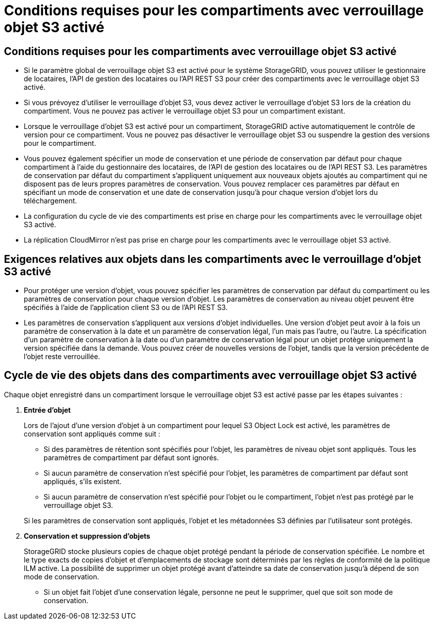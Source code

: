 = Conditions requises pour les compartiments avec verrouillage objet S3 activé
:allow-uri-read: 




== Conditions requises pour les compartiments avec verrouillage objet S3 activé

* Si le paramètre global de verrouillage objet S3 est activé pour le système StorageGRID, vous pouvez utiliser le gestionnaire de locataires, l'API de gestion des locataires ou l'API REST S3 pour créer des compartiments avec le verrouillage objet S3 activé.
* Si vous prévoyez d'utiliser le verrouillage d'objet S3, vous devez activer le verrouillage d'objet S3 lors de la création du compartiment. Vous ne pouvez pas activer le verrouillage objet S3 pour un compartiment existant.
* Lorsque le verrouillage d'objet S3 est activé pour un compartiment, StorageGRID active automatiquement le contrôle de version pour ce compartiment. Vous ne pouvez pas désactiver le verrouillage objet S3 ou suspendre la gestion des versions pour le compartiment.
* Vous pouvez également spécifier un mode de conservation et une période de conservation par défaut pour chaque compartiment à l'aide du gestionnaire des locataires, de l'API de gestion des locataires ou de l'API REST S3. Les paramètres de conservation par défaut du compartiment s'appliquent uniquement aux nouveaux objets ajoutés au compartiment qui ne disposent pas de leurs propres paramètres de conservation. Vous pouvez remplacer ces paramètres par défaut en spécifiant un mode de conservation et une date de conservation jusqu'à pour chaque version d'objet lors du téléchargement.
* La configuration du cycle de vie des compartiments est prise en charge pour les compartiments avec le verrouillage objet S3 activé.
* La réplication CloudMirror n'est pas prise en charge pour les compartiments avec le verrouillage objet S3 activé.




== Exigences relatives aux objets dans les compartiments avec le verrouillage d'objet S3 activé

* Pour protéger une version d'objet, vous pouvez spécifier les paramètres de conservation par défaut du compartiment ou les paramètres de conservation pour chaque version d'objet. Les paramètres de conservation au niveau objet peuvent être spécifiés à l'aide de l'application client S3 ou de l'API REST S3.
* Les paramètres de conservation s'appliquent aux versions d'objet individuelles. Une version d'objet peut avoir à la fois un paramètre de conservation à la date et un paramètre de conservation légal, l'un mais pas l'autre, ou l'autre. La spécification d'un paramètre de conservation à la date ou d'un paramètre de conservation légal pour un objet protège uniquement la version spécifiée dans la demande. Vous pouvez créer de nouvelles versions de l'objet, tandis que la version précédente de l'objet reste verrouillée.




== Cycle de vie des objets dans des compartiments avec verrouillage objet S3 activé

Chaque objet enregistré dans un compartiment lorsque le verrouillage objet S3 est activé passe par les étapes suivantes :

. *Entrée d'objet*
+
Lors de l'ajout d'une version d'objet à un compartiment pour lequel S3 Object Lock est activé, les paramètres de conservation sont appliqués comme suit :

+
** Si des paramètres de rétention sont spécifiés pour l'objet, les paramètres de niveau objet sont appliqués. Tous les paramètres de compartiment par défaut sont ignorés.
** Si aucun paramètre de conservation n'est spécifié pour l'objet, les paramètres de compartiment par défaut sont appliqués, s'ils existent.
** Si aucun paramètre de conservation n'est spécifié pour l'objet ou le compartiment, l'objet n'est pas protégé par le verrouillage objet S3.


+
Si les paramètres de conservation sont appliqués, l'objet et les métadonnées S3 définies par l'utilisateur sont protégés.

. *Conservation et suppression d'objets*
+
StorageGRID stocke plusieurs copies de chaque objet protégé pendant la période de conservation spécifiée. Le nombre et le type exacts de copies d'objet et d'emplacements de stockage sont déterminés par les règles de conformité de la politique ILM active. La possibilité de supprimer un objet protégé avant d'atteindre sa date de conservation jusqu'à dépend de son mode de conservation.

+
** Si un objet fait l'objet d'une conservation légale, personne ne peut le supprimer, quel que soit son mode de conservation.



